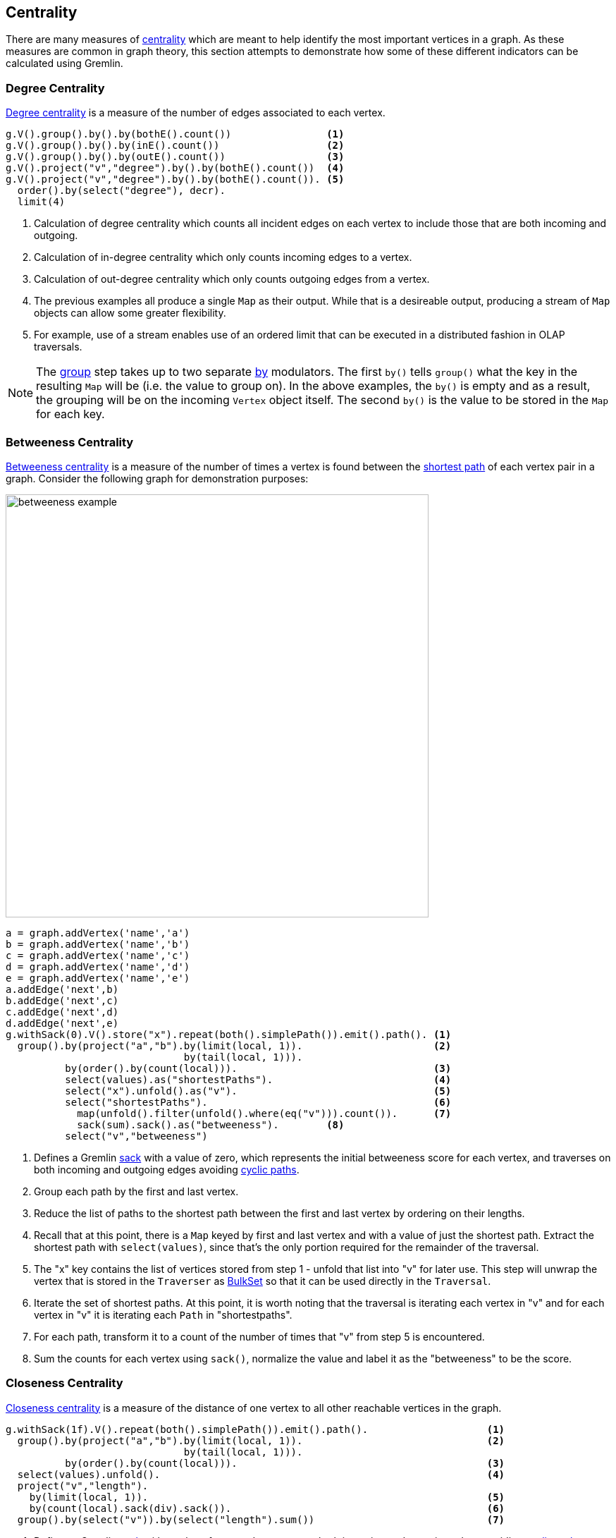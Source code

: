 ////
Licensed to the Apache Software Foundation (ASF) under one or more
contributor license agreements.  See the NOTICE file distributed with
this work for additional information regarding copyright ownership.
The ASF licenses this file to You under the Apache License, Version 2.0
(the "License"); you may not use this file except in compliance with
the License.  You may obtain a copy of the License at

  http://www.apache.org/licenses/LICENSE-2.0

Unless required by applicable law or agreed to in writing, software
distributed under the License is distributed on an "AS IS" BASIS,
WITHOUT WARRANTIES OR CONDITIONS OF ANY KIND, either express or implied.
See the License for the specific language governing permissions and
limitations under the License.
////
[[centrality]]
Centrality
----------

There are many measures of link:https://en.wikipedia.org/wiki/Centrality[centrality] which are meant to help identify
the most important vertices in a graph. As these measures are common in graph theory, this section attempts to
demonstrate how some of these different indicators can be calculated using Gremlin.

[[degree-centrality]]
Degree Centrality
~~~~~~~~~~~~~~~~~

link:https://en.wikipedia.org/wiki/Centrality#Degree_centrality[Degree centrality] is a measure of the number of
edges associated to each vertex.

[gremlin-groovy,modern]
----
g.V().group().by().by(bothE().count())                <1>
g.V().group().by().by(inE().count())                  <2>
g.V().group().by().by(outE().count())                 <3>
g.V().project("v","degree").by().by(bothE().count())  <4>
g.V().project("v","degree").by().by(bothE().count()). <5>
  order().by(select("degree"), decr).
  limit(4)
----

<1> Calculation of degree centrality which counts all incident edges on each vertex to include those that are both
incoming and outgoing.
<2> Calculation of in-degree centrality which only counts incoming edges to a vertex.
<3> Calculation of out-degree centrality which only counts outgoing edges from a vertex.
<4> The previous examples all produce a single `Map` as their output. While that is a desireable output, producing a
stream of `Map` objects can allow some greater flexibility.
<5> For example, use of a stream enables use of an ordered limit that can be executed in a distributed fashion in
OLAP traversals.

NOTE: The link:http://tinkerpop.apache.org/docs/x.y.z/reference/#group-step[group] step takes up to two separate
link:http://tinkerpop.apache.org/docs/x.y.z/reference/#by-step[by] modulators. The first `by()` tells `group()`
what the key in the resulting `Map` will be (i.e. the value to group on). In the above examples, the `by()` is empty
and as a result, the grouping will be on the incoming `Vertex` object itself. The second `by()` is the value to be
stored in the `Map` for each key.

[[betweeness-centrality]]
Betweeness Centrality
~~~~~~~~~~~~~~~~~~~~~

link:https://en.wikipedia.org/wiki/Betweenness_centrality[Betweeness centrality] is a measure of the number of times
a vertex is found between the <<shortest-path,shortest path>> of each vertex pair in a graph.  Consider the following
graph for demonstration purposes:

image:betweeness-example.png[width=600]

[gremlin-groovy ]
----
a = graph.addVertex('name','a')
b = graph.addVertex('name','b')
c = graph.addVertex('name','c')
d = graph.addVertex('name','d')
e = graph.addVertex('name','e')
a.addEdge('next',b)
b.addEdge('next',c)
c.addEdge('next',d)
d.addEdge('next',e)
g.withSack(0).V().store("x").repeat(both().simplePath()).emit().path(). <1>
  group().by(project("a","b").by(limit(local, 1)).                      <2>
                              by(tail(local, 1))).
          by(order().by(count(local))).                                 <3>
          select(values).as("shortestPaths").                           <4>
          select("x").unfold().as("v").                                 <5>
          select("shortestPaths").                                      <6>
            map(unfold().filter(unfold().where(eq("v"))).count()).      <7>
            sack(sum).sack().as("betweeness").        <8>
          select("v","betweeness")
----

<1> Defines a Gremlin link:http://tinkerpop.apache.org/docs/x.y.z/reference/#sack-step[sack] with a value of zero,
which represents the initial betweeness score for each vertex, and traverses on both incoming and outgoing edges
avoiding <<cycle-detection, cyclic paths>>.
<2> Group each path by the first and last vertex.
<3> Reduce the list of paths to the shortest path between the first and last vertex by ordering on their lengths.
<4> Recall that at this point, there is a `Map` keyed by first and last vertex and with a value of just the shortest
path. Extract the shortest path with `select(values)`, since that's the only portion required for the remainder of
the traversal.
<5> The "x" key contains the list of vertices stored from step 1 - unfold that list into "v" for later use. This step
will unwrap the vertex that is stored in the `Traverser` as
link:http://tinkerpop.apache.org/javadocs/x.y.z/full/org/apache/tinkerpop/gremlin/process/traversal/step/util/BulkSet.html[BulkSet]
so that it can be used directly in the `Traversal`.
<6> Iterate the set of shortest paths. At this point, it is worth noting that the traversal is iterating each vertex
in "v" and for each vertex in "v" it is iterating each `Path` in "shortestpaths".
<7> For each path, transform it to a count of the number of times that "v" from step 5 is encountered.
<8> Sum the counts for each vertex using `sack()`, normalize the value and label it as the "betweeness" to be the score.

[[closeness-centrality]]
Closeness Centrality
~~~~~~~~~~~~~~~~~~~~

link:https://en.wikipedia.org/wiki/Centrality[Closeness centrality] is a measure of the distance of one vertex to all
other reachable vertices in the graph.

[gremlin-groovy,modern]
----
g.withSack(1f).V().repeat(both().simplePath()).emit().path().                    <1>
  group().by(project("a","b").by(limit(local, 1)).                               <2>
                              by(tail(local, 1))).
          by(order().by(count(local))).                                          <3>
  select(values).unfold().                                                       <4>
  project("v","length").
    by(limit(local, 1)).                                                         <5>
    by(count(local).sack(div).sack()).                                           <6>
  group().by(select("v")).by(select("length").sum())                             <7>
----

<1> Defines a Gremlin link:http://tinkerpop.apache.org/docs/x.y.z/reference/#sack-step[sack] with a value of one,
and traverses on both incoming and outgoing edges avoiding <<cycle-detection, cyclic paths>>.
<2> Group each path by the first and last vertex.
<3> Reduce the list of paths to the shortest path between the first and last vertex by ordering on their lengths.
<4> Recall that at this point, there is a `Map` keyed by first and last vertex and with a value of just the shortest
path. Extract the shortest path with `select(values)`, since that's the only portion required for the remainder of
the traversal.
<5> The first `by()` modulator for `project()` extracts the first vertex in the path.
<6> The second `by()` modulator for `project()` extracts the path length and divides that distance by the value of
the `sack()` which was initialized to 1 at the start of the traversal.
<7> Group the resulting `Map` objects on "v" and sum their lengths to get the centrality score for each.

[[eigenvector-centrality]]
Eigenvector Centrality
~~~~~~~~~~~~~~~~~~~~~~

A calculation of link:https://en.wikipedia.org/wiki/Centrality#Eigenvector_centrality[eigenvector centrality] uses the
relative importance of adjacent vertices to help determine their centrality. In other words, unlike
<<degree-centrality, degree centrality>> the vertex with the greatest number of incident edges does not necessarily
give it the highest rank. Consider the following example using the Grateful Dead graph:

[gremlin-groovy]
----
graph.io(graphml()).readGraph('data/grateful-dead.xml')
g.V().repeat(groupCount('m').by('name').out()).times(5).cap('m').                <1>
  order(local).by(values, decr).limit(local, 10).next()                          <2>
g.V().repeat(groupCount('m').by('name').out().timeLimit(100)).times(5).cap('m'). <3>
  order(local).by(values, decr).limit(local, 10).next()
----

<1> The traversal iterates through each vertex in the graph and for each one repeatedly group counts each vertex that
passes through using the vertex as the key. The `Map` of this group count is stored in a variable named "m". The
`out()` traversal is repeated thirty times or until the paths are exhausted. Five iterations should provide enough
time to converge on a solution. Calling `cap('m')` at the end simply extracts the `Map` side-effect stored in "m".
<2> The entries in the `Map` are then iterated and sorted with the top ten most central vertices presented as output.
<3> The previous examples can be expanded on a little bit by including a
link:http://tinkerpop.apache.org/docs/current/reference/#timelimit-step[time limit]. The `timeLimit()` prevents the
traversal from taking longer than one hundred milliseconds to execute (the previous example takes considerably longer
than that). While the answer provided with the `timeLimit()` is not the absolute ranking, it does provide a relative
ranking that closely matches the absolute one. The use of `timeLimit()` in certain algorithms (e.g. recommendations)
can shorten the time required to get a reasonable and usable result.